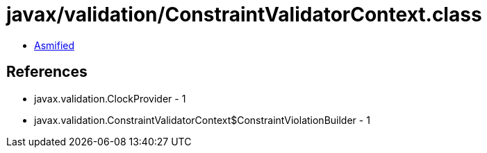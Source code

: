 = javax/validation/ConstraintValidatorContext.class

 - link:ConstraintValidatorContext-asmified.java[Asmified]

== References

 - javax.validation.ClockProvider - 1
 - javax.validation.ConstraintValidatorContext$ConstraintViolationBuilder - 1
